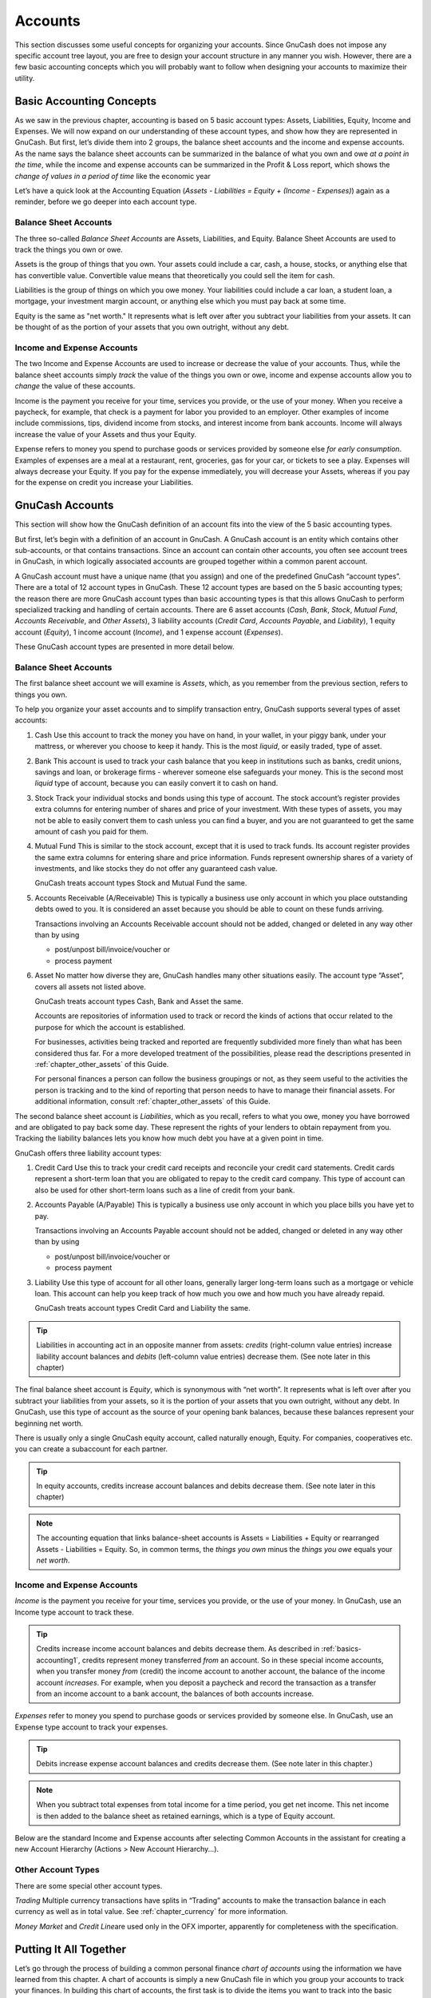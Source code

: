 .. _chapter_accts:

Accounts
========

This section discusses some useful concepts for organizing your
accounts. Since GnuCash does not impose any specific account tree
layout, you are free to design your account structure in any manner you
wish. However, there are a few basic accounting concepts which you will
probably want to follow when designing your accounts to maximize their
utility.

.. _accts-concepts1:

Basic Accounting Concepts
-------------------------

As we saw in the previous chapter, accounting is based on 5 basic
account types: Assets, Liabilities, Equity, Income and Expenses. We will
now expand on our understanding of these account types, and show how
they are represented in GnuCash. But first, let’s divide them into 2
groups, the balance sheet accounts and the income and expense accounts.
As the name says the balance sheet accounts can be summarized in the
balance of what you own and owe *at a point in the time*, while the
income and expense accounts can be summarized in the Profit & Loss
report, which shows the *change of values in a period of time* like the
economic year

Let’s have a quick look at the Accounting Equation (*Assets -
Liabilities = Equity + (Income - Expenses)*) again as a reminder, before
we go deeper into each account type.

|The basic accounts relationships|

.. _accts-bsa2:

Balance Sheet Accounts
~~~~~~~~~~~~~~~~~~~~~~

The three so-called *Balance Sheet Accounts* are Assets, Liabilities,
and Equity. Balance Sheet Accounts are used to track the things you own
or owe.

Assets is the group of things that you own. Your assets could include a
car, cash, a house, stocks, or anything else that has convertible value.
Convertible value means that theoretically you could sell the item for
cash.

Liabilities is the group of things on which you owe money. Your
liabilities could include a car loan, a student loan, a mortgage, your
investment margin account, or anything else which you must pay back at
some time.

Equity is the same as "net worth." It represents what is left over after
you subtract your liabilities from your assets. It can be thought of as
the portion of your assets that you own outright, without any debt.

.. _accts-ie2:

Income and Expense Accounts
~~~~~~~~~~~~~~~~~~~~~~~~~~~

The two Income and Expense Accounts are used to increase or decrease the
value of your accounts. Thus, while the balance sheet accounts simply
*track* the value of the things you own or owe, income and expense
accounts allow you to *change* the value of these accounts.

Income is the payment you receive for your time, services you provide,
or the use of your money. When you receive a paycheck, for example, that
check is a payment for labor you provided to an employer. Other examples
of income include commissions, tips, dividend income from stocks, and
interest income from bank accounts. Income will always increase the
value of your Assets and thus your Equity.

Expense refers to money you spend to purchase goods or services provided
by someone else *for early consumption*. Examples of expenses are a meal
at a restaurant, rent, groceries, gas for your car, or tickets to see a
play. Expenses will always decrease your Equity. If you pay for the
expense immediately, you will decrease your Assets, whereas if you pay
for the expense on credit you increase your Liabilities.

.. _accts-types1:

GnuCash Accounts
----------------

This section will show how the GnuCash definition of an account fits
into the view of the 5 basic accounting types.

But first, let’s begin with a definition of an account in GnuCash. A
GnuCash account is an entity which contains other sub-accounts, or that
contains transactions. Since an account can contain other accounts, you
often see account trees in GnuCash, in which logically associated
accounts are grouped together within a common parent account.

A GnuCash account must have a unique name (that you assign) and one of
the predefined GnuCash “account types”. There are a total of 12 account
types in GnuCash. These 12 account types are based on the 5 basic
accounting types; the reason there are more GnuCash account types than
basic accounting types is that this allows GnuCash to perform
specialized tracking and handling of certain accounts. There are 6 asset
accounts (*Cash*, *Bank*, *Stock*, *Mutual Fund*, *Accounts Receivable*,
and *Other Assets*), 3 liability accounts (*Credit Card*, *Accounts
Payable*, and *Liability*), 1 equity account (*Equity*), 1 income
account (*Income*), and 1 expense account (*Expenses*).

These GnuCash account types are presented in more detail below.

.. _accts-gc-bsa2:

Balance Sheet Accounts
~~~~~~~~~~~~~~~~~~~~~~

The first balance sheet account we will examine is *Assets*, which, as
you remember from the previous section, refers to things you own.

To help you organize your asset accounts and to simplify transaction
entry, GnuCash supports several types of asset accounts:

1. Cash Use this account to track the money you have on hand, in your
   wallet, in your piggy bank, under your mattress, or wherever you
   choose to keep it handy. This is the most *liquid*, or easily traded,
   type of asset.

2. Bank This account is used to track your cash balance that you keep in
   institutions such as banks, credit unions, savings and loan, or
   brokerage firms - wherever someone else safeguards your money. This
   is the second most *liquid* type of account, because you can easily
   convert it to cash on hand.

3. Stock Track your individual stocks and bonds using this type of
   account. The stock account’s register provides extra columns for
   entering number of shares and price of your investment. With these
   types of assets, you may not be able to easily convert them to cash
   unless you can find a buyer, and you are not guaranteed to get the
   same amount of cash you paid for them.

4. Mutual Fund This is similar to the stock account, except that it is
   used to track funds. Its account register provides the same extra
   columns for entering share and price information. Funds represent
   ownership shares of a variety of investments, and like stocks they do
   not offer any guaranteed cash value.

   GnuCash treats account types Stock and Mutual Fund the same.

5. Accounts Receivable (A/Receivable) This is typically a business use
   only account in which you place outstanding debts owed to you. It is
   considered an asset because you should be able to count on these
   funds arriving.

   Transactions involving an Accounts Receivable account should not be
   added, changed or deleted in any way other than by using

   -  post/unpost bill/invoice/voucher or

   -  process payment

6. Asset No matter how diverse they are, GnuCash handles many other
   situations easily. The account type “Asset”, covers all assets not
   listed above.

   GnuCash treats account types Cash, Bank and Asset the same.

   Accounts are repositories of information used to track or record the
   kinds of actions that occur related to the purpose for which the
   account is established.

   For businesses, activities being tracked and reported are frequently
   subdivided more finely than what has been considered thus far. For a
   more developed treatment of the possibilities, please read the
   descriptions presented in :ref:`chapter_other_assets` of this
   Guide.

   For personal finances a person can follow the business groupings or
   not, as they seem useful to the activities the person is tracking and
   to the kind of reporting that person needs to have to manage their
   financial assets. For additional information, consult
   :ref:`chapter_other_assets` of this Guide.

The second balance sheet account is *Liabilities*, which as you recall,
refers to what you owe, money you have borrowed and are obligated to pay
back some day. These represent the rights of your lenders to obtain
repayment from you. Tracking the liability balances lets you know how
much debt you have at a given point in time.

GnuCash offers three liability account types:

1. Credit Card Use this to track your credit card receipts and reconcile
   your credit card statements. Credit cards represent a short-term loan
   that you are obligated to repay to the credit card company. This type
   of account can also be used for other short-term loans such as a line
   of credit from your bank.

2. Accounts Payable (A/Payable) This is typically a business use only
   account in which you place bills you have yet to pay.

   Transactions involving an Accounts Payable account should not be
   added, changed or deleted in any way other than by using

   -  post/unpost bill/invoice/voucher or

   -  process payment

3. Liability Use this type of account for all other loans, generally
   larger long-term loans such as a mortgage or vehicle loan. This
   account can help you keep track of how much you owe and how much you
   have already repaid.

   GnuCash treats account types Credit Card and Liability the same.

.. tip::

   Liabilities in accounting act in an opposite manner from assets:
   *credits* (right-column value entries) increase liability account
   balances and *debits* (left-column value entries) decrease them. (See
   note later in this chapter)

The final balance sheet account is *Equity*, which is synonymous with
“net worth”. It represents what is left over after you subtract your
liabilities from your assets, so it is the portion of your assets that
you own outright, without any debt. In GnuCash, use this type of account
as the source of your opening bank balances, because these balances
represent your beginning net worth.

There is usually only a single GnuCash equity account, called naturally
enough, Equity. For companies, cooperatives etc. you can create a
subaccount for each partner.

.. tip::

   In equity accounts, credits increase account balances and debits
   decrease them. (See note later in this chapter)

.. note::

   The accounting equation that links balance-sheet accounts is Assets =
   Liabilities + Equity or rearranged Assets - Liabilities = Equity. So,
   in common terms, the *things you own* minus the *things you owe*
   equals your *net worth*.

.. _accts-gc-ie2:

Income and Expense Accounts
~~~~~~~~~~~~~~~~~~~~~~~~~~~

*Income* is the payment you receive for your time, services you provide,
or the use of your money. In GnuCash, use an Income type account to
track these.

.. tip::

   Credits increase income account balances and debits decrease them. As
   described in :ref:`basics-accounting1`, credits represent money
   transferred *from* an account. So in these special income accounts,
   when you transfer money *from* (credit) the income account to another
   account, the balance of the income account *increases*. For example,
   when you deposit a paycheck and record the transaction as a transfer
   from an income account to a bank account, the balances of both
   accounts increase.

*Expenses* refer to money you spend to purchase goods or services
provided by someone else. In GnuCash, use an Expense type account to
track your expenses.

.. tip::

   Debits increase expense account balances and credits decrease them.
   (See note later in this chapter.)

.. note::

   When you subtract total expenses from total income for a time period,
   you get net income. This net income is then added to the balance
   sheet as retained earnings, which is a type of Equity account.

Below are the standard Income and Expense accounts after selecting
Common Accounts in the assistant for creating a new Account Hierarchy
(Actions > New Account Hierarchy...).

|Default income accounts|

|Some default expense accounts|

.. _accts-other-types:

Other Account Types
~~~~~~~~~~~~~~~~~~~

There are some special other account types.

*Trading* Multiple currency transactions have splits in “Trading”
accounts to make the transaction balance in each currency as well as in
total value. See :ref:`chapter_currency` for more information.

*Money Market* and *Credit Line*\ are used only in the OFX importer,
apparently for completeness with the specification.

.. _accts-examples1:

Putting It All Together
-----------------------

Let’s go through the process of building a common personal finance
*chart of accounts* using the information we have learned from this
chapter. A chart of accounts is simply a new GnuCash file in which you
group your accounts to track your finances. In building this chart of
accounts, the first task is to divide the items you want to track into
the basic account types of accounting. This is fairly simple, let’s go
through an example.

.. _accts-examples-situation2:

Simple Example
~~~~~~~~~~~~~~

Let us assume you have a checking and a savings account at a bank, and
are employed and thus receive a paycheck. You have a credit card (Visa),
and you pay monthly utilities in the form of rent, phone, and
electricity. Naturally, you also need to buy groceries. For now, we will
not worry about how much money you have in the bank, how much you owe on
the credit card, etc. We want to simply build the framework for this
chart of accounts.

Your assets would be the bank savings and checking account. Your
liabilities are the credit card. Your Equity would be the starting
values of your bank accounts and credit card (we do not have those
amounts yet, but we know they exist). You have income in the form of a
salary, and expenses in the form of groceries, rent, electricity, phone,
and taxes (Federal, Social Security, Medicare) on your salary.

.. _accts-examples-toplevel2:

The Basic Top Level Accounts
~~~~~~~~~~~~~~~~~~~~~~~~~~~~

Now, you must decide how you want to group these accounts. Most likely,
you want your *Assets* grouped together, your *Liabilities* grouped
together, your *Equity* grouped together, your *Income* grouped
together, and your *Expenses* grouped together. This is the most common
way of building a GnuCash chart of accounts, and it is highly
recommended that you always begin this way.

Start with a clean GnuCash file by selecting File > New File from the
menu. The New Account Hierarchy Setup assistant will start. Press Cancel
to close the assistant as we don’t want to use one of the predefined
accounts structure; instead we will build a basic starting account
structure from scratch. In the empty GnuCash window select View > New
Accounts Page from the menu: the Accounts tab will open. Finally select
Actions > New Account....

Now you are ready to build this basic starting account structure

1. Account name Assets (account type Asset, parent account New top level
   account)

   |Creating an Assets account|

2. Account name Liabilities (account type Liability, parent account New
   top level account)

3. Account name Equity (account type Equity, parent account New top
   level account)

4. Account name Income (account type Income, parent account New top
   level account)

5. Account name Expenses (account type Expenses, parent account New top
   level account)

When you have created the top-level accounts, the main Account page in
GnuCash should look like below.

|The Basic Top-level Accounts|

.. _accts-examples-organization2:

Making Sub-Accounts
~~~~~~~~~~~~~~~~~~~

You can now add to this basic top-level tree structure by inserting some
real transaction-holding sub-accounts. Notice that the tax accounts are
placed within a sub-account named *Taxes*. You can make sub-accounts
within sub-accounts. This is typically done with a group of related
accounts (such as tax accounts in this example).

.. tip::

   Instead of selecting Actions > New Account... from the menu, you can
   alternatively create a new sub-account of an account by right
   clicking on the main account’s name and selecting the New Account...
   entry. This will open a dialog similar to the one depicted in `The
   Basic Top Level Accounts <#accts-examples-toplevel2>`__ where the new
   sub-account will be already set as a child of the main account.

1.  Account name Cash (account type Cash, parent account *Assets*)

2.  Account name Checking (account type Bank, parent account *Assets*)

3.  Account name Savings (account type Bank, parent account *Assets*)

4.  Account name Visa (account type Credit Card, parent account
    *Liabilities*)

5.  Account name Salary (account type Income, parent account *Income*)

6.  Account name Phone (account type Expense, parent account *Expenses*)

7.  Account name Electricity (account type Expense, parent account
    *Expenses*)

8.  Account name Rent (account type Expense, parent account *Expenses*)

9.  Account name Groceries (account type Expense, parent account
    *Expenses*)

10. Account name Taxes (account type Expense, parent account *Expenses*)

11. Account name Federal (account type Expense, parent account
    *Expenses:Taxes*)

12. Account name Social Security (account type Expense, parent account
    *Expenses:Taxes*)

13. Account name Medicare (account type Expense, parent account
    *Expenses:Taxes*)

14. Account name Opening Balance (account type Equity, parent account
    *Equity*)

After you have created these additional sub-accounts, the end result
should look like below

|The Basic Chart of Accounts|

Save this chart of accounts with the name ``gcashdata_3``, as well as
``gcashdata_3emptyAccts``, as we will continue to use them in the later
chapters.

You have now created a chart of accounts to track a simple household
budget. With this basic framework in place, we can now begin to populate
the accounts with transactions. The next chapter will cover this subject
in greater detail.

.. |The basic accounts relationships| image:: figures/basics_AccountRelationships.png
.. |Default income accounts| image:: figures/accts_DefaultIncomeAccounts.png
.. |Some default expense accounts| image:: figures/accts_DefaultExpenseAccounts.png
.. |Creating an Assets account| image:: figures/accts_CreateAssetsAccount.png
.. |The Basic Top-level Accounts| image:: figures/accts_toplevel.png
.. |The Basic Chart of Accounts| image:: figures/accts_tree.png
